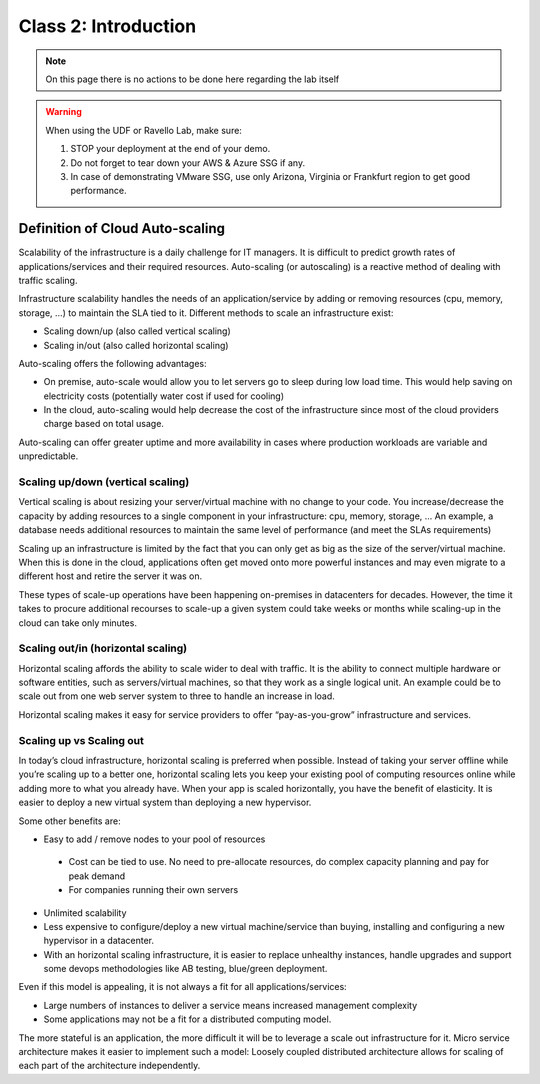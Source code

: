 Class 2: Introduction
=====================

.. note:: On this page there is no actions to be done here regarding the lab itself

.. warning:: When using the UDF or Ravello Lab, make sure:

   1. STOP your deployment at the end of your demo.
   2. Do not forget to tear down your AWS & Azure SSG if any.
   3. In case of demonstrating VMware SSG, use only Arizona, Virginia or Frankfurt region to get good performance.


Definition of Cloud Auto-scaling
********************************

Scalability of the infrastructure is a daily challenge for IT managers.
It is difficult to predict growth rates of applications/services and their
required resources.
Auto-scaling (or autoscaling) is a reactive method of dealing with traffic scaling.

Infrastructure scalability handles the needs of an application/service by
adding or removing resources (cpu, memory, storage, …) to maintain the SLA tied to it.
Different methods to scale an infrastructure exist:

*	Scaling down/up (also called vertical scaling)
*	Scaling in/out (also called horizontal scaling)


Auto-scaling offers the following advantages:

-	On premise, auto-scale would allow you to let servers go to sleep during low load time. This would help saving on electricity costs (potentially water cost if used for cooling)
- In the cloud, auto-scaling would help decrease the cost of the infrastructure since most of the cloud providers charge based on total usage.

Auto-scaling can offer greater uptime and more availability in cases where
production workloads are variable and unpredictable.


Scaling up/down (vertical scaling)
----------------------------------

Vertical scaling is about resizing your server/virtual machine with no change
to your code. You increase/decrease the capacity by adding resources to a
single component in your infrastructure: cpu, memory, storage, ...
An example, a database needs additional resources to maintain the same level of
performance (and meet the SLAs requirements)

Scaling up an infrastructure is limited by the fact that you can only get as
big as the size of the server/virtual machine.
When this is done in the cloud, applications often get moved onto more powerful
instances and may even migrate to a different host and retire the server it was on.

These types of scale-up operations have been happening on-premises in
datacenters for decades. However, the time it takes to procure additional
recourses to scale-up a given system could take weeks or months while scaling-up
in the cloud can take only minutes.


Scaling out/in (horizontal scaling)
-----------------------------------

Horizontal scaling affords the ability to scale wider to deal with traffic.
It is the ability to connect multiple hardware or software entities, such as
servers/virtual machines, so that they work as a single logical unit. An
example could be to scale out from one web server system to three to handle an
increase in load.

Horizontal scaling makes it easy for service providers to offer
“pay-as-you-grow” infrastructure and services.


Scaling up vs Scaling out
-------------------------

In today’s cloud infrastructure, horizontal scaling is preferred when possible.
Instead of taking your server offline while you’re scaling up to a better one,
horizontal scaling lets you keep your existing pool of computing resources
online while adding more to what you already have. When your app is scaled
horizontally, you have the benefit of elasticity. It is easier to deploy a new
virtual system than deploying a new hypervisor.

Some other benefits are:

*	Easy to add / remove nodes to your pool of resources

  *	Cost can be tied to use. No need to pre-allocate resources, do complex capacity planning and pay for peak demand

  *	For companies running their own servers

* Unlimited scalability
*	Less expensive to configure/deploy a new virtual machine/service than buying, installing and configuring a new hypervisor in a datacenter.
*	With an horizontal scaling infrastructure, it is easier to replace unhealthy instances, handle upgrades and support some devops methodologies like AB testing, blue/green deployment.

Even if this model is appealing, it is not always a fit for all applications/services:

*	Large numbers of instances to deliver a service means increased management complexity
*	Some applications may not be a fit for a distributed computing model.

The more stateful is an application, the more difficult it will be to leverage
a scale out infrastructure for it. Micro service architecture makes it easier
to implement such a model: Loosely coupled distributed architecture allows for
scaling of each part of the architecture independently.

